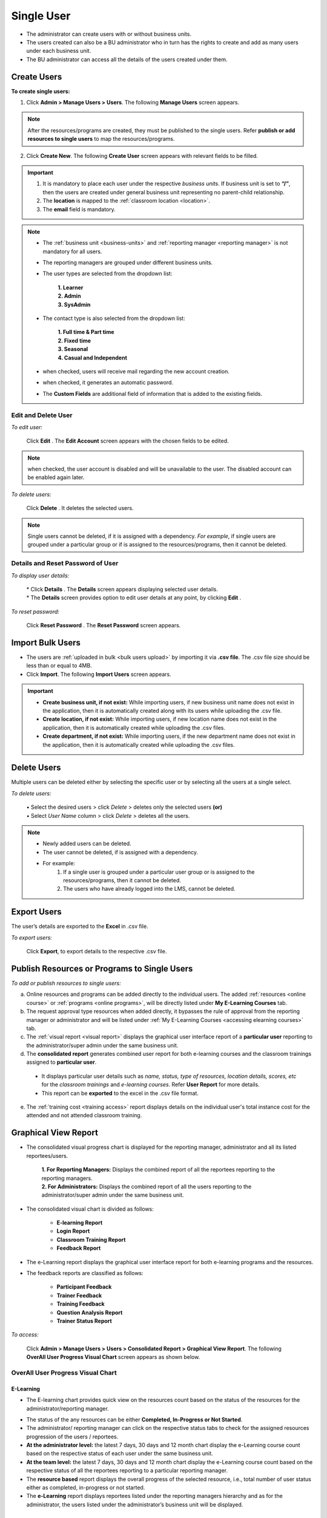 .. _single users:
.. |Admin| image:: _static/admin_button.png
.. |Send-Mail| image:: _static/send_mail.png
.. |Auto-Generate-Pwd| image:: _static/auto_gen_pwd.png
.. |Delete-Button| image:: _static/usr_del_tab.png
.. |Edit-Button| image:: _static/usr_edit_tab.png
.. |User-Details| image:: _static/usr_det_tab.png
.. |User-Reset-Pwd| image:: _static/usr_rpwd_tab.png
.. |Disabled-Button| image:: _static/disabled_button.png
.. |Select-Button| image:: _static/tk_at_button.png

**Single User**
================
•	The administrator can create users with or without business units.
•	The users created can also be a BU administrator who in turn has the rights to create and add as many users under each business unit.
•	The BU administrator can access all the details of the users created under them.
    .. image:: _static/user_menu.png
       :height: 250px
       :width: 250 px
       :scale: 110 %

**Create Users**
---------------
**To create single users:**

1.	Click |Admin| **Admin > Manage Users > Users**. The following **Manage Users** screen appears.
  .. image:: _static/single_usr.png
     :height: 385px
     :width: 550 px
     :scale: 110 %
     :align: center
.. note:: After the resources/programs are created, they must be published to the single users. Refer **publish or add resources to single users** to map the resources/programs.

2.	Click **Create New**. The following **Create User** screen appears with relevant fields to be filled.
  .. image:: _static/crt_single_usr.png
     :height: 385px
     :width: 550 px
     :scale: 110 %
     :align: center

.. important:: 1.	It is mandatory to place each user under the respective *business units*. If business unit is set to **“/”**, then the users are created under general business unit representing no parent-child relationship.
  2.	The **location** is mapped to the :ref:`classroom location <location>`.
  3.	The **email** field is mandatory.

.. note:: - The :ref:`business unit <business-units>` and :ref:`reporting manager <reporting manager>` is not mandatory for all users.
  - The reporting managers are grouped under different business units.
  - The user types are selected from the dropdown list:

      | **1.	Learner**
      | **2.	Admin**
      | **3.	SysAdmin**
  - The contact type is also selected from the dropdown list:

      | **1.	Full time & Part time**
      | **2.	Fixed time**
      | **3.	Seasonal**
      | **4.	Casual and Independent**
  - |Send-Mail| when checked, users will receive mail regarding the new account creation.
  - |Auto-Generate-Pwd| when checked, it generates an automatic password.
  - The **Custom Fields** are additional field of information that is added to the existing fields.

**Edit and Delete User**
^^^^^^^^^^^^^^^^^^^^^^
*To edit user:*

    | Click **Edit** |Edit-Button|. The **Edit Account** screen appears with the chosen fields to be edited.
.. note:: |Disabled-Button| when checked, the user account is disabled and will be unavailable to the user. The disabled account can be enabled again later.
*To delete users:*

     | Click **Delete** |Delete-Button|. It deletes the selected users.
.. note:: Single users cannot be deleted, if it is assigned with a dependency. *For example*, if single users are grouped under a particular group or if is assigned to the resources/programs, then it cannot be deleted.

**Details and Reset Password of User**
^^^^^^^^^^^^^^^^^^^^^^^^^^^^^^^^^^^^
*To display user details:*

  | * Click **Details** |User-Details|. The **Details** screen appears displaying selected user details.
  | * The **Details** screen provides option to edit user details at any point, by clicking **Edit** |Edit-Button|.
*To reset password:*

  | Click **Reset Password** |User-Reset-Pwd|. The **Reset Password** screen appears.

**Import Bulk Users**
--------------------
* The users are :ref:`uploaded in bulk <bulk users upload>` by importing it via **.csv file**. The .csv file size should be less than or equal to 4MB.
* Click **Import**. The following **Import Users** screen appears.

.. image:: _static/imp_users.png
     :height: 385px
     :width: 550 px
     :scale: 110 %
     :align: center

.. important:: - |Select-Button| **Create business unit, if not exist:** While importing users, if new business unit name does not exist in the application, then it is automatically created along with its users while uploading the .csv file.
  - |Select-Button| **Create location, if not exist:** While importing users, if new location name does not exist in the application, then it is automatically created while uploading the .csv files.
  - |Select-Button| **Create department, if not exist:** While importing users, if the new department name does not exist in the application, then it is automatically created while uploading the .csv files.

**Delete Users**
--------------
Multiple users can be deleted either by selecting the specific user or by selecting all the users at a single select.

*To delete users:*

  | •	Select |Select-Button| the desired users > click *Delete* > deletes only the selected users **(or)**
  | •	Select |Select-Button| *User Name* column > click *Delete* > deletes all the users.

.. image:: _static/del_users.png
   :height: 385px
   :width: 550 px
   :scale: 110 %
   :align: center

.. note:: - Newly added users can be deleted.
    - The user cannot be deleted, if is assigned with a dependency.
    - For example:
       1.	If a single user is grouped under a particular user group or is assigned to the resources/programs, then it cannot be deleted.
       2.	The users who have already logged into the LMS, cannot be deleted.

**Export Users**
---------------
The user’s details are exported to the **Excel** in .csv file.

*To export users:*

    | Click **Export**, to export details to the respective .csv file.

**Publish Resources or Programs to Single Users**
------------------------------------------------
*To add or publish resources to single users:*

.. image:: _static/add_prg_res_vr.png

a. Online resources and programs can be added directly to the individual users. The added :ref:`resources <online course>` or :ref:`programs <online programs>`, will be directly listed under **My E-Learning Courses** tab.
b.	The request approval type resources when added directly, it bypasses the rule of approval from the reporting manager or administrator and will be listed under :ref:`My E-Learning Courses <accessing elearning courses>` tab.
c.	The :ref:`visual report <visual report>` displays the graphical user interface report of a **particular user** reporting to the administrator/super admin under the same business unit.
d.	The **consolidated report** generates combined user report for both e-learning courses and the classroom trainings assigned to **particular user**.
  * It displays particular user details such as *name, status, type of resources, location details, scores, etc* for the *classroom trainings* and *e-learning courses*. Refer **User Report** for more details.
  * This report can be **exported** to the excel in the .csv file format.
e. The :ref:`training cost <training access>` report displays details on the individual user's total instance cost for the attended and not attended classroom training.

**Graphical View Report**
-----------------------------
* The consolidated visual progress chart is displayed for the reporting manager, administrator and all its listed reportees/users.

    | **1.	For Reporting Managers:** Displays the combined report of all the reportees reporting to the reporting managers.
    | **2.	For Administrators:** Displays the combined report of all the users reporting to the administrator/super admin under the same business unit.
* The consolidated visual chart is divided as follows:

    * **E-learning Report**
    * **Login Report**
    * **Classroom Training Report**
    * **Feedback Report**
* The e-Learning report displays the graphical user interface report for both e-learning programs and the resources.
* The feedback reports are classified as follows:

    * **Participant Feedback**
    * **Trainer Feedback**
    * **Training Feedback**
    * **Question Analysis Report**
    * **Trainer Status Report**

*To access:*

   | Click **Admin > Manage Users > Users > Consolidated Report > Graphical View Report**. The following **OverAll User Progress Visual Chart** screen appears as shown below.

.. image:: _static/overall_usr_prg_vc.png
   :height: 385px
   :width: 550 px
   :scale: 110 %
   :align: center

**OverAll User Progress Visual Chart**
^^^^^^^^^^^^^^^^^^^^^^^^^^^^^^^^^^^^^
**E-Learning**
+++++++++++++
* The E-learning chart provides quick view on the resources count based on the status of the resources for the administrator/reporting manager.

.. image:: _static/elrn_res.png
   :height: 385px
   :width: 550 px
   :scale: 110 %
   :align: center

* The status of the any resources can be either **Completed, In-Progress or Not Started**.
* The administrator/ reporting manager can click on the respective status tabs to check for the assigned resources progression of the users / reportees.
* **At the administrator level:** the latest 7 days, 30 days and 12 month chart display the e-Learning course count based on the respective status of each user under the same business unit.
* **At the team level:** the latest 7 days, 30 days and 12 month chart display the e-Learning course count based on the respective status of all the reportees reporting to a particular reporting manager.
* The **resource based** report displays the overall progress of the selected resource, i.e., total number of user status either as completed, in-progress or not started.
* The **e-Learning** report displays reportees listed under the reporting managers hierarchy and as for the administrator, the users listed under the administrator’s business unit will be displayed.

**E-learning Program Chart**
+++++++++++++++++++++++++++
* The e-Learning program chart displays the overall program progress status of all the users.

.. image:: _static/elrn_pgm.png
   :height: 385px
   :width: 550 px
   :scale: 110 %
   :align: center

* The e-learning program progress report for the reporting manger displays consolidated program status of the team reportees.
* The administrator e-learning program progress report, displays consolidated program status of all the users belonging to the administrator’s business unit.

   |  o	**E-learning program:** Provides quick view of the programs count based on the status, i.e. completed, in-progress or not started by the team reportees/ users.
   |  o	**Program resources:** Display a graphical representation of a particular program’s resource status count of the team reportees/ users on selecting the resource.
   |  o	**Forthcoming programs:** By default, it displays a graphical representation of the programs that are to be added to the team reportees/ users for the next 30 days.
   |  o	**Forthcoming expire programs:** By default, it displays a graphical representation of the programs that is about to expire by next 30 days for the team reportees/ users.

**Classroom Training Progress Chart**
^^^^^^^^^^^^^^^^^^^^^^^^^^^^^^^^^^^^
.. image:: _static/classroom_trng.png
   :height: 385px
   :width: 550 px
   :scale: 110 %
   :align: center

**Training**
++++++++++
* **At administrator/team level:** the trainings instances published to the users or reportees by the administrator or reporting manager will be listed in the drop down list.
* The instance count is displayed based on the trainings published to the users/reportees by the administrator or reporting manager.

**Recently Attended Trainings**
+++++++++++++++++++++++++++
•	The training chart displays a graphical representation of the recently attended classroom trainings by the team reportees or by all the users for the last 30 days.
•	The chart displays the complete month report of the training instance count for which the attendance is already taken.
•	The entire month chart is split into the week-based chart

**Enrolled Trainings for Next Quarter**
+++++++++++++++++++++++++++++++++++++
•	The chart displays total number of training programs, enrolled by the team reportees or by all the users for the next quarter.
•	Enrolled consists of the following statuses like enrolled, pending approval, on waiting list and cancelled pending approval.
•	By default, the chart displays a quarterly report starting from the current day to the end date of the month.
•	When the users / reportees selects a particular month, the chart displays complete quarterly report starting from the first date of the month till the end date of the month.

**Upcoming Registration Closure Trainings**
+++++++++++++++++++++++++++++++++++++++
•	The chart displays total number of training programs assigned to the team reportees or to all the users for the next 3 months, for which the registration date is yet to expire.
•	It displays the instance count on the number of users / reportees not nominated for the training, i.e; it lists all the trainings listed under the :ref:`Available Training <accessing elearning courses>` tab.
•	By default, the chart displays a quarterly report starting from the current day to the end date of the month.
•	When the users / reportees selects a particular month, the chart displays complete quarterly report starting from the first date of the month till the end date of the month.

**Login Report**
^^^^^^^^^^^^^^^
•	The login chart provides graphical representation of the users / reportees login count to the LMS everyday.
.. image:: _static/login_rep.png
   :height: 385px
   :width: 550 px
   :scale: 110 %
   :align: center

* **At the administrator level:** the latest 7 days, 30 days and 12 months login report displays a successful login count report of every user under the same business unit.
* The user wise visual chart is displayed only for the administrator.
* **At the team level:** the latest 7 days, 30 days and 12 months login report displays a successful login count report of all the reportees reporting to the reporting managers.
.. note:: 1.	The monthly chart is split into week-based chart.
  2.	User can also generate entire month & year wise chart.

**Feedbacks**
^^^^^^^^^^^^
**Training Feedback**
+++++++++++++++++++
* The training feedbacks are available to the administrator, trainer and reporting managers.
.. image:: _static/training_feedback.png
   :height: 385px
   :width: 550 px
   :scale: 110 %
   :align: center

* The chart shows an analogy on the achieved participant feedbacks for each attended classroom trainings, that which is given by the trainer/ administrator.
* The training feedback report can be filtered based on the category, start date and end date.
* *The training feedbacks must satisfy the below given 2 conditions:*

   I.	The classroom trainings must be attached with the participant feedback.
   II.	Any one of the participants must give feedbacks on the respective trainings.
* The training feedback is calculated based on the average sum of users ratings for the training divided by the number of users rated for the trainings.
* There can be only one training feedback for each classroom training.
* The training feedback reports are displayed 5 per page.
* For the training feedback, the attendance must be taken by the trainer or the administrator.

**Trainer Feedback**
+++++++++++++++++++
* The trainer feedback report is available to the administrator, reporting manager and also for the trainer.
* The trainer feedback report can be filtered based on the category, start date and end date.
.. image:: _static/trainer_feedback.png
   :height: 385px
   :width: 550 px
   :scale: 110 %
   :align: center
* *The trainer feedback must satisfy the below given 3 conditions:*

      I.	The user defined must be a trainer.
      II.	The classroom trainings must be attached with the trainer feedback.
      III.	Any one of the participants must give feedback on one training.
* The trainer feedback is given by the participants.
* The trainer feedback is calculated based on the feedback percentage given by the participants, for one training that the trainer is assigned to.

**Trainer Status Report**
++++++++++++++++++++++
•	The trainer status report is available only for the trainer.
•	The trainer status report is displayed based on the location status count, i.e., either **Completed or Yet to Complete**.
.. image:: _static/trainer_status_feed.png
   :height: 385px
   :width: 550 px
   :scale: 110 %
   :align: center

* The trainer is provided with the status count report on the number of trainings completed in the respective locations for the latest 7 days, 30 days, 3 months and 12 months for the trainings assigned to the trainer.
*	A report on the status count for the upcoming 7 days, 30 days, 3 months and 12 months, is also displayed based on the number of trainings that is yet to be completed in the respective locations for the trainings assigned to the trainer.

**Feedback Question Analysis Report**
+++++++++++++++++++++++++++++++++++
•	The feedback question analysis report is available to the administrator and reporting manager.
•	The feedback question analysis report displays, an average count on each question answered by the users / reprotees for any feedbacks.
.. image:: _static/feed_ques_ana_rep.png
   :height: 385px
   :width: 550 px
   :scale: 110 %
   :align: center

* This is calculated based on the average sum of the ratings given by the user divided by number of users.
* The feedback analysis report can be filtered based on the feedback category.

**Participant Feedbacks**
+++++++++++++++++++++++
•	The participant feedback is available to the administrator and reporting manager.
.. image:: _static/participant_feedback.png
   :height: 385px
   :width: 550 px
   :scale: 110 %
   :align: center

* The participant feedback report can be filtered based on the category, start date and end date.
* The average feedback percentage of all the reportees / users, who have attended the classroom trainings, will be displayed.
* This is calculated based on the average sum of ratings provided by the trainers for all users on the particular trainings.

**User Report**
---------------
* The user report generates a complete progress report of all the users under same *business unit, total usage, hours spent* on both **e-learning courses** and **classroom trainings**.
* A filtered report can be generated based on the *User Name, Start and End Date*.
* This report can be **exported** to the excel in the .csv file format.

*To access:*

    | Click **Admin > Manage Users > Users > Consolidated Report > User Report**. The following **Report** screen appears as shown below.
.. image:: _static/cons_usr_rep.png
   :height: 385px
   :width: 550 px
   :scale: 110 %
   :align: center

**TNI Report**
--------------
 * This generates detailed report on the *training need identification (TNI)* for the all the published users under the same business unit.
 * *To access:*

      Click **Admin > Manage Users > Users > Consolidated Report > TNI Report**.

      .. image:: _static/user_tni_rep.png
       :height: 250px
       :width: 500 px
       :scale: 120 %
       :align: center

 * Refer :ref:`TNI Report <tni>` under **TNI** for more details.

**Training Cost Estimation**
----------------------------
* The consolidated training cost estimation report displays each instance's total cost for the attended and not attended classroom trainings by the users under same business unit.
* This report can be filtered based on the *Username, Start and End date*.
* The report is exported to the *Excel* in .csv file format.

*To access training cost report:*

    | * Click **Consolidated Report > Training Cost Estimation**. The following **Consolidated Training Cost Details** screen appears as shown below.

    .. image:: _static/admin_training_cost.png
       :height: 250px
       :width: 500 px
       :scale: 120 %
       :align: center

  | * Click **Export to Excel** to export the report to the .csv file.
